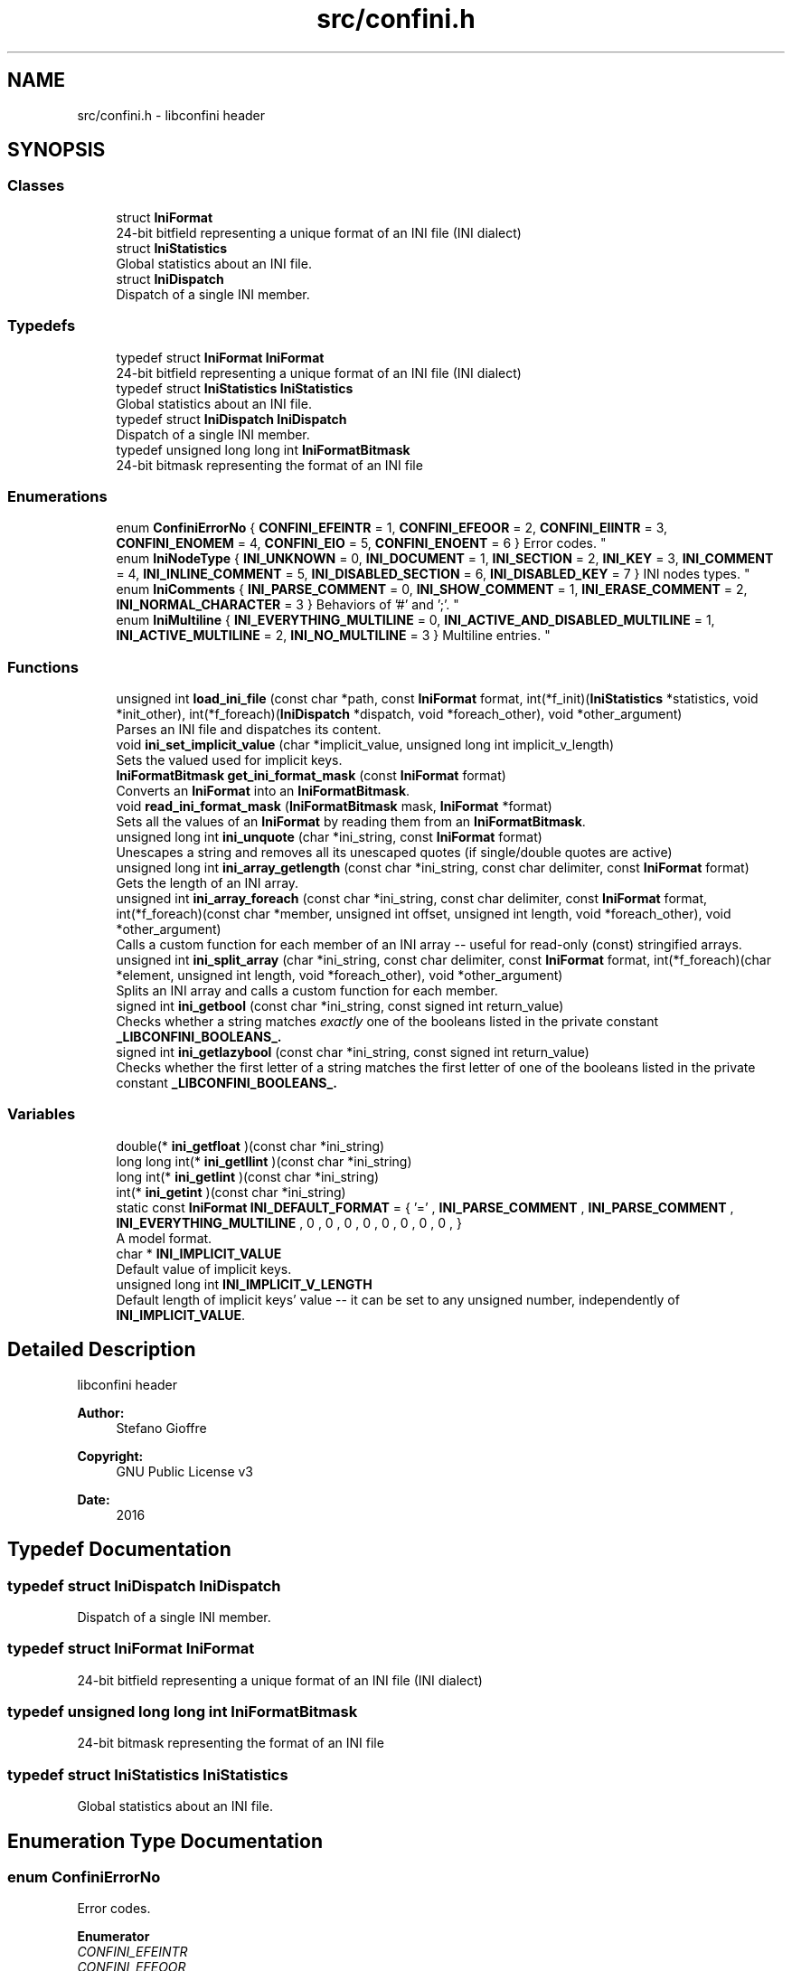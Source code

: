 .TH "src/confini.h" 3 "Thu Oct 6 2016" "libconfini" \" -*- nroff -*-
.ad l
.nh
.SH NAME
src/confini.h \- libconfini header  

.SH SYNOPSIS
.br
.PP
.SS "Classes"

.in +1c
.ti -1c
.RI "struct \fBIniFormat\fP"
.br
.RI "24-bit bitfield representing a unique format of an INI file (INI dialect) "
.ti -1c
.RI "struct \fBIniStatistics\fP"
.br
.RI "Global statistics about an INI file\&. "
.ti -1c
.RI "struct \fBIniDispatch\fP"
.br
.RI "Dispatch of a single INI member\&. "
.in -1c
.SS "Typedefs"

.in +1c
.ti -1c
.RI "typedef struct \fBIniFormat\fP \fBIniFormat\fP"
.br
.RI "24-bit bitfield representing a unique format of an INI file (INI dialect) "
.ti -1c
.RI "typedef struct \fBIniStatistics\fP \fBIniStatistics\fP"
.br
.RI "Global statistics about an INI file\&. "
.ti -1c
.RI "typedef struct \fBIniDispatch\fP \fBIniDispatch\fP"
.br
.RI "Dispatch of a single INI member\&. "
.ti -1c
.RI "typedef unsigned long long int \fBIniFormatBitmask\fP"
.br
.RI "24-bit bitmask representing the format of an INI file "
.in -1c
.SS "Enumerations"

.in +1c
.ti -1c
.RI "enum \fBConfiniErrorNo\fP { \fBCONFINI_EFEINTR\fP = 1, \fBCONFINI_EFEOOR\fP = 2, \fBCONFINI_EIINTR\fP = 3, \fBCONFINI_ENOMEM\fP = 4, \fBCONFINI_EIO\fP = 5, \fBCONFINI_ENOENT\fP = 6 }
.RI "Error codes\&. ""
.br
.ti -1c
.RI "enum \fBIniNodeType\fP { \fBINI_UNKNOWN\fP = 0, \fBINI_DOCUMENT\fP = 1, \fBINI_SECTION\fP = 2, \fBINI_KEY\fP = 3, \fBINI_COMMENT\fP = 4, \fBINI_INLINE_COMMENT\fP = 5, \fBINI_DISABLED_SECTION\fP = 6, \fBINI_DISABLED_KEY\fP = 7 }
.RI "INI nodes types\&. ""
.br
.ti -1c
.RI "enum \fBIniComments\fP { \fBINI_PARSE_COMMENT\fP = 0, \fBINI_SHOW_COMMENT\fP = 1, \fBINI_ERASE_COMMENT\fP = 2, \fBINI_NORMAL_CHARACTER\fP = 3 }
.RI "Behaviors of '#' and ';'\&. ""
.br
.ti -1c
.RI "enum \fBIniMultiline\fP { \fBINI_EVERYTHING_MULTILINE\fP = 0, \fBINI_ACTIVE_AND_DISABLED_MULTILINE\fP = 1, \fBINI_ACTIVE_MULTILINE\fP = 2, \fBINI_NO_MULTILINE\fP = 3 }
.RI "Multiline entries\&. ""
.br
.in -1c
.SS "Functions"

.in +1c
.ti -1c
.RI "unsigned int \fBload_ini_file\fP (const char *path, const \fBIniFormat\fP format, int(*f_init)(\fBIniStatistics\fP *statistics, void *init_other), int(*f_foreach)(\fBIniDispatch\fP *dispatch, void *foreach_other), void *other_argument)"
.br
.RI "Parses an INI file and dispatches its content\&. "
.ti -1c
.RI "void \fBini_set_implicit_value\fP (char *implicit_value, unsigned long int implicit_v_length)"
.br
.RI "Sets the valued used for implicit keys\&. "
.ti -1c
.RI "\fBIniFormatBitmask\fP \fBget_ini_format_mask\fP (const \fBIniFormat\fP format)"
.br
.RI "Converts an \fBIniFormat\fP into an \fBIniFormatBitmask\fP\&. "
.ti -1c
.RI "void \fBread_ini_format_mask\fP (\fBIniFormatBitmask\fP mask, \fBIniFormat\fP *format)"
.br
.RI "Sets all the values of an \fBIniFormat\fP by reading them from an \fBIniFormatBitmask\fP\&. "
.ti -1c
.RI "unsigned long int \fBini_unquote\fP (char *ini_string, const \fBIniFormat\fP format)"
.br
.RI "Unescapes a string and removes all its unescaped quotes (if single/double quotes are active) "
.ti -1c
.RI "unsigned long int \fBini_array_getlength\fP (const char *ini_string, const char delimiter, const \fBIniFormat\fP format)"
.br
.RI "Gets the length of an INI array\&. "
.ti -1c
.RI "unsigned int \fBini_array_foreach\fP (const char *ini_string, const char delimiter, const \fBIniFormat\fP format, int(*f_foreach)(const char *member, unsigned int offset, unsigned int length, void *foreach_other), void *other_argument)"
.br
.RI "Calls a custom function for each member of an INI array -- useful for read-only (const) stringified arrays\&. "
.ti -1c
.RI "unsigned int \fBini_split_array\fP (char *ini_string, const char delimiter, const \fBIniFormat\fP format, int(*f_foreach)(char *element, unsigned int length, void *foreach_other), void *other_argument)"
.br
.RI "Splits an INI array and calls a custom function for each member\&. "
.ti -1c
.RI "signed int \fBini_getbool\fP (const char *ini_string, const signed int return_value)"
.br
.RI "Checks whether a string matches \fIexactly\fP one of the booleans listed in the private constant \fB_LIBCONFINI_BOOLEANS_\&.\fP"
.ti -1c
.RI "signed int \fBini_getlazybool\fP (const char *ini_string, const signed int return_value)"
.br
.RI "Checks whether the first letter of a string matches the first letter of one of the booleans listed in the private constant \fB_LIBCONFINI_BOOLEANS_\&.\fP"
.in -1c
.SS "Variables"

.in +1c
.ti -1c
.RI "double(* \fBini_getfloat\fP )(const char *ini_string)"
.br
.ti -1c
.RI "long long int(* \fBini_getllint\fP )(const char *ini_string)"
.br
.ti -1c
.RI "long int(* \fBini_getlint\fP )(const char *ini_string)"
.br
.ti -1c
.RI "int(* \fBini_getint\fP )(const char *ini_string)"
.br
.ti -1c
.RI "static const \fBIniFormat\fP \fBINI_DEFAULT_FORMAT\fP = { '=' , \fBINI_PARSE_COMMENT\fP , \fBINI_PARSE_COMMENT\fP , \fBINI_EVERYTHING_MULTILINE\fP , 0 , 0 , 0 , 0 , 0 , 0 , 0 , 0 , }"
.br
.RI "A model format\&. "
.ti -1c
.RI "char * \fBINI_IMPLICIT_VALUE\fP"
.br
.RI "Default value of implicit keys\&. "
.ti -1c
.RI "unsigned long int \fBINI_IMPLICIT_V_LENGTH\fP"
.br
.RI "Default length of implicit keys' value -- it can be set to any unsigned number, independently of \fBINI_IMPLICIT_VALUE\fP\&. "
.in -1c
.SH "Detailed Description"
.PP 
libconfini header 


.PP
\fBAuthor:\fP
.RS 4
Stefano Gioffre\*(` 
.RE
.PP
\fBCopyright:\fP
.RS 4
GNU Public License v3 
.RE
.PP
\fBDate:\fP
.RS 4
2016 
.RE
.PP

.SH "Typedef Documentation"
.PP 
.SS "typedef struct \fBIniDispatch\fP  \fBIniDispatch\fP"

.PP
Dispatch of a single INI member\&. 
.SS "typedef struct \fBIniFormat\fP   \fBIniFormat\fP"

.PP
24-bit bitfield representing a unique format of an INI file (INI dialect) 
.SS "typedef unsigned long long int \fBIniFormatBitmask\fP"

.PP
24-bit bitmask representing the format of an INI file 
.SS "typedef struct \fBIniStatistics\fP  \fBIniStatistics\fP"

.PP
Global statistics about an INI file\&. 
.SH "Enumeration Type Documentation"
.PP 
.SS "enum \fBConfiniErrorNo\fP"

.PP
Error codes\&. 
.PP
\fBEnumerator\fP
.in +1c
.TP
\fB\fICONFINI_EFEINTR \fP\fP
.TP
\fB\fICONFINI_EFEOOR \fP\fP
Interrupted by the user during f_foreach 
.TP
\fB\fICONFINI_EIINTR \fP\fP
The loop is longer than expected (out of range) 
.TP
\fB\fICONFINI_ENOMEM \fP\fP
Interrupted by the user during f_init 
.TP
\fB\fICONFINI_EIO \fP\fP
Error allocating memory 
.TP
\fB\fICONFINI_ENOENT \fP\fP
Error reading the file 
.SS "enum \fBIniComments\fP"

.PP
Behaviors of '#' and ';'\&. 
.PP
\fBEnumerator\fP
.in +1c
.TP
\fB\fIINI_PARSE_COMMENT \fP\fP
.TP
\fB\fIINI_SHOW_COMMENT \fP\fP
.TP
\fB\fIINI_ERASE_COMMENT \fP\fP
.TP
\fB\fIINI_NORMAL_CHARACTER \fP\fP
.SS "enum \fBIniMultiline\fP"

.PP
Multiline entries\&. 
.PP
\fBEnumerator\fP
.in +1c
.TP
\fB\fIINI_EVERYTHING_MULTILINE \fP\fP
.TP
\fB\fIINI_ACTIVE_AND_DISABLED_MULTILINE \fP\fP
.TP
\fB\fIINI_ACTIVE_MULTILINE \fP\fP
.TP
\fB\fIINI_NO_MULTILINE \fP\fP
.SS "enum \fBIniNodeType\fP"

.PP
INI nodes types\&. 
.PP
\fBEnumerator\fP
.in +1c
.TP
\fB\fIINI_UNKNOWN \fP\fP
.TP
\fB\fIINI_DOCUMENT \fP\fP
.TP
\fB\fIINI_SECTION \fP\fP
.TP
\fB\fIINI_KEY \fP\fP
.TP
\fB\fIINI_COMMENT \fP\fP
.TP
\fB\fIINI_INLINE_COMMENT \fP\fP
.TP
\fB\fIINI_DISABLED_SECTION \fP\fP
.TP
\fB\fIINI_DISABLED_KEY \fP\fP
.SH "Function Documentation"
.PP 
.SS "\fBIniFormatBitmask\fP get_ini_format_mask (const \fBIniFormat\fP source)"

.PP
Converts an \fBIniFormat\fP into an \fBIniFormatBitmask\fP\&. 
.PP
\fBParameters:\fP
.RS 4
\fIsource\fP The \fBIniFormat\fP to be read 
.RE
.PP
\fBReturns:\fP
.RS 4
The mask representing the format 
.RE
.PP

.SS "unsigned int ini_array_foreach (const char * ini_string, const char delimiter, const \fBIniFormat\fP format, int(*)(const char *member, unsigned int offset, unsigned int length, void *foreach_other) f_foreach, void * other_argument)"

.PP
Calls a custom function for each member of an INI array -- useful for read-only (const) stringified arrays\&. 
.PP
\fBParameters:\fP
.RS 4
\fIini_string\fP The stringified array 
.br
\fIdelimiter\fP The delimiter of the array members 
.br
\fIformat\fP The format of the INI file 
.br
\fIf_foreach\fP The function that will be invoked for each array member 
.br
\fIother_argument\fP A custom argument, or NULL 
.RE
.PP
\fBReturns:\fP
.RS 4
Zero for success, otherwise an error code 
.RE
.PP

.SS "unsigned long int ini_array_getlength (const char * ini_string, const char delimiter, const \fBIniFormat\fP format)"

.PP
Gets the length of an INI array\&. 
.PP
\fBParameters:\fP
.RS 4
\fIini_string\fP The stringified array 
.br
\fIdelimiter\fP The delimiter of the array members 
.br
\fIformat\fP The format of the INI file 
.RE
.PP
\fBReturns:\fP
.RS 4
The length of the INI array 
.RE
.PP

.SS "signed int ini_getbool (const char * ini_string, const signed int return_value)"

.PP
Checks whether a string matches \fIexactly\fP one of the booleans listed in the private constant \fB_LIBCONFINI_BOOLEANS_\&.\fP
.PP
\fBParameters:\fP
.RS 4
\fIini_string\fP A string to be checked 
.br
\fIreturn_value\fP A value that is returned if no matching boolean has been found 
.RE
.PP
\fBReturns:\fP
.RS 4
The matching boolean value (0 or 1) or \fCreturn_value\fP if no boolean has been found 
.RE
.PP

.SS "signed int ini_getlazybool (const char * ini_string, const signed int return_value)"

.PP
Checks whether the first letter of a string matches the first letter of one of the booleans listed in the private constant \fB_LIBCONFINI_BOOLEANS_\&.\fP
.PP
\fBParameters:\fP
.RS 4
\fIini_string\fP A string to be checked 
.br
\fIreturn_value\fP A value that is returned if no matching boolean has been found 
.RE
.PP
\fBReturns:\fP
.RS 4
The matching boolean value (0 or 1) or \fCreturn_value\fP if no boolean has been found 
.RE
.PP

.SS "void ini_set_implicit_value (char * implicit_value, unsigned long int implicit_v_length)"

.PP
Sets the valued used for implicit keys\&. 
.PP
\fBParameters:\fP
.RS 4
\fIimplicit_value\fP The string to be used as implicit value (usually \fC'YES'\fP, or \fC'TRUE'\fP) 
.br
\fIimplicit_v_length\fP The length of \fCimplicit_value\fP (usually 0, independently of its real length) 
.RE
.PP
\fBReturns:\fP
.RS 4
Nothing 
.RE
.PP

.SS "unsigned int ini_split_array (char * ini_string, const char delimiter, const \fBIniFormat\fP format, int(*)(char *element, unsigned int length, void *foreach_other) f_foreach, void * other_argument)"

.PP
Splits an INI array and calls a custom function for each member\&. 
.PP
\fBParameters:\fP
.RS 4
\fIini_string\fP The stringified array 
.br
\fIdelimiter\fP The delimiter of the array members 
.br
\fIformat\fP The format of the INI file 
.br
\fIf_foreach\fP The function that will be invoked for each array member 
.br
\fIother_argument\fP A custom argument, or NULL 
.RE
.PP
\fBReturns:\fP
.RS 4
Zero for success, otherwise an error code 
.RE
.PP

.SS "unsigned long int ini_unquote (char * ini_string, const \fBIniFormat\fP format)"

.PP
Unescapes a string and removes all its unescaped quotes (if single/double quotes are active) 
.PP
\fBParameters:\fP
.RS 4
\fIini_string\fP The string to be unescaped 
.br
\fIformat\fP The format of the INI file 
.RE
.PP
\fBReturns:\fP
.RS 4
The new length of the string 
.RE
.PP

.SS "unsigned int load_ini_file (const char * path, const \fBIniFormat\fP format, int(*)(\fBIniStatistics\fP *statistics, void *init_other) f_init, int(*)(\fBIniDispatch\fP *dispatch, void *foreach_other) f_foreach, void * other_argument)"

.PP
Parses an INI file and dispatches its content\&. 
.PP
\fBParameters:\fP
.RS 4
\fIpath\fP The path of the INI file 
.br
\fIformat\fP The format of the INI file 
.br
\fIf_init\fP The function that will be invoked before the dispatch, or NULL 
.br
\fIf_foreach\fP The function that will be invoked for each dispatch, or NULL 
.br
\fIother_argument\fP A custom argument, or NULL 
.RE
.PP
\fBReturns:\fP
.RS 4
Zero for success, otherwise an error code 
.RE
.PP

.SS "void read_ini_format_mask (\fBIniFormatBitmask\fP mask, \fBIniFormat\fP * dest)"

.PP
Sets all the values of an \fBIniFormat\fP by reading them from an \fBIniFormatBitmask\fP\&. 
.PP
\fBParameters:\fP
.RS 4
\fImask\fP The \fBIniFormatBitmask\fP to be read 
.br
\fIdest\fP The \fBIniFormat\fP to be set 
.RE
.PP
\fBReturns:\fP
.RS 4
Nothing 
.RE
.PP

.SH "Variable Documentation"
.PP 
.SS "const \fBIniFormat\fP INI_DEFAULT_FORMAT = { '=' , \fBINI_PARSE_COMMENT\fP , \fBINI_PARSE_COMMENT\fP , \fBINI_EVERYTHING_MULTILINE\fP , 0 , 0 , 0 , 0 , 0 , 0 , 0 , 0 , }\fC [static]\fP"

.PP
A model format\&. 
.SS "double(* ini_getfloat) (const char *ini_string)"

.SS "int(* ini_getint) (const char *ini_string)"

.SS "long int(* ini_getlint) (const char *ini_string)"

.SS "long long int(* ini_getllint) (const char *ini_string)"

.SS "unsigned long int INI_IMPLICIT_V_LENGTH"

.PP
Default length of implicit keys' value -- it can be set to any unsigned number, independently of \fBINI_IMPLICIT_VALUE\fP\&. 
.SS "char* INI_IMPLICIT_VALUE"

.PP
Default value of implicit keys\&. 
.SH "Author"
.PP 
Generated automatically by Doxygen for libconfini from the source code\&.
